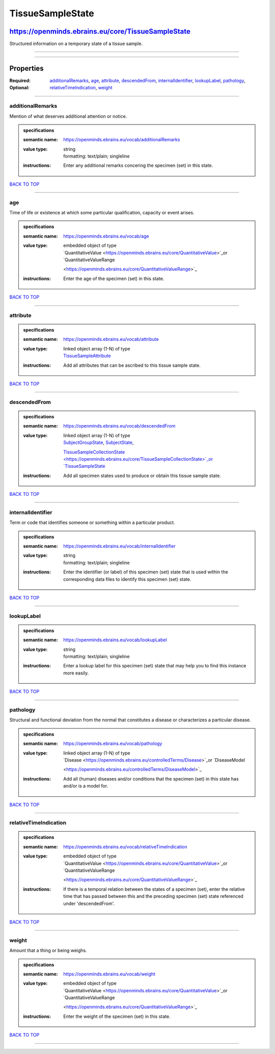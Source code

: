 #################
TissueSampleState
#################

***************************************************
https://openminds.ebrains.eu/core/TissueSampleState
***************************************************

Structured information on a temporary state of a tissue sample.

------------

------------

**********
Properties
**********

:Required:
:Optional: `additionalRemarks <additionalRemarks_heading_>`_, `age <age_heading_>`_, `attribute <attribute_heading_>`_, `descendedFrom
   <descendedFrom_heading_>`_, `internalIdentifier <internalIdentifier_heading_>`_, `lookupLabel <lookupLabel_heading_>`_, `pathology <pathology_heading_>`_,
   `relativeTimeIndication <relativeTimeIndication_heading_>`_, `weight <weight_heading_>`_

------------

.. _additionalRemarks_heading:

additionalRemarks
-----------------

Mention of what deserves additional attention or notice.

.. admonition:: specifications

   :semantic name: https://openminds.ebrains.eu/vocab/additionalRemarks
   :value type: | string
                | formatting: text/plain; singleline
   :instructions: Enter any additional remarks concering the specimen (set) in this state.

`BACK TO TOP <TissueSampleState_>`_

------------

.. _age_heading:

age
---

Time of life or existence at which some particular qualification, capacity or event arises.

.. admonition:: specifications

   :semantic name: https://openminds.ebrains.eu/vocab/age
   :value type: | embedded object of type
                | `QuantitativeValue <https://openminds.ebrains.eu/core/QuantitativeValue>`_or `QuantitativeValueRange
                <https://openminds.ebrains.eu/core/QuantitativeValueRange>`_
   :instructions: Enter the age of the specimen (set) in this state.

`BACK TO TOP <TissueSampleState_>`_

------------

.. _attribute_heading:

attribute
---------

.. admonition:: specifications

   :semantic name: https://openminds.ebrains.eu/vocab/attribute
   :value type: | linked object array \(1-N\) of type
                | `TissueSampleAttribute <https://openminds.ebrains.eu/controlledTerms/TissueSampleAttribute>`_
   :instructions: Add all attributes that can be ascribed to this tissue sample state.

`BACK TO TOP <TissueSampleState_>`_

------------

.. _descendedFrom_heading:

descendedFrom
-------------

.. admonition:: specifications

   :semantic name: https://openminds.ebrains.eu/vocab/descendedFrom
   :value type: | linked object array \(1-N\) of type
                | `SubjectGroupState <https://openminds.ebrains.eu/core/SubjectGroupState>`_, `SubjectState <https://openminds.ebrains.eu/core/SubjectState>`_,
                `TissueSampleCollectionState <https://openminds.ebrains.eu/core/TissueSampleCollectionState>`_or `TissueSampleState
                <https://openminds.ebrains.eu/core/TissueSampleState>`_
   :instructions: Add all specimen states used to produce or obtain this tissue sample state.

`BACK TO TOP <TissueSampleState_>`_

------------

.. _internalIdentifier_heading:

internalIdentifier
------------------

Term or code that identifies someone or something within a particular product.

.. admonition:: specifications

   :semantic name: https://openminds.ebrains.eu/vocab/internalIdentifier
   :value type: | string
                | formatting: text/plain; singleline
   :instructions: Enter the identifier (or label) of this specimen (set) state that is used within the corresponding data files to identify this specimen (set)
      state.

`BACK TO TOP <TissueSampleState_>`_

------------

.. _lookupLabel_heading:

lookupLabel
-----------

.. admonition:: specifications

   :semantic name: https://openminds.ebrains.eu/vocab/lookupLabel
   :value type: | string
                | formatting: text/plain; singleline
   :instructions: Enter a lookup label for this specimen (set) state that may help you to find this instance more easily.

`BACK TO TOP <TissueSampleState_>`_

------------

.. _pathology_heading:

pathology
---------

Structural and functional deviation from the normal that constitutes a disease or characterizes a particular disease.

.. admonition:: specifications

   :semantic name: https://openminds.ebrains.eu/vocab/pathology
   :value type: | linked object array \(1-N\) of type
                | `Disease <https://openminds.ebrains.eu/controlledTerms/Disease>`_or `DiseaseModel
                <https://openminds.ebrains.eu/controlledTerms/DiseaseModel>`_
   :instructions: Add all (human) diseases and/or conditions that the specimen (set) in this state has and/or is a model for.

`BACK TO TOP <TissueSampleState_>`_

------------

.. _relativeTimeIndication_heading:

relativeTimeIndication
----------------------

.. admonition:: specifications

   :semantic name: https://openminds.ebrains.eu/vocab/relativeTimeIndication
   :value type: | embedded object of type
                | `QuantitativeValue <https://openminds.ebrains.eu/core/QuantitativeValue>`_or `QuantitativeValueRange
                <https://openminds.ebrains.eu/core/QuantitativeValueRange>`_
   :instructions: If there is a temporal relation between the states of a specimen (set), enter the relative time that has passed between this and the preceding
      specimen (set) state referenced under 'descendedFrom'.

`BACK TO TOP <TissueSampleState_>`_

------------

.. _weight_heading:

weight
------

Amount that a thing or being weighs.

.. admonition:: specifications

   :semantic name: https://openminds.ebrains.eu/vocab/weight
   :value type: | embedded object of type
                | `QuantitativeValue <https://openminds.ebrains.eu/core/QuantitativeValue>`_or `QuantitativeValueRange
                <https://openminds.ebrains.eu/core/QuantitativeValueRange>`_
   :instructions: Enter the weight of the specimen (set) in this state.

`BACK TO TOP <TissueSampleState_>`_

------------

